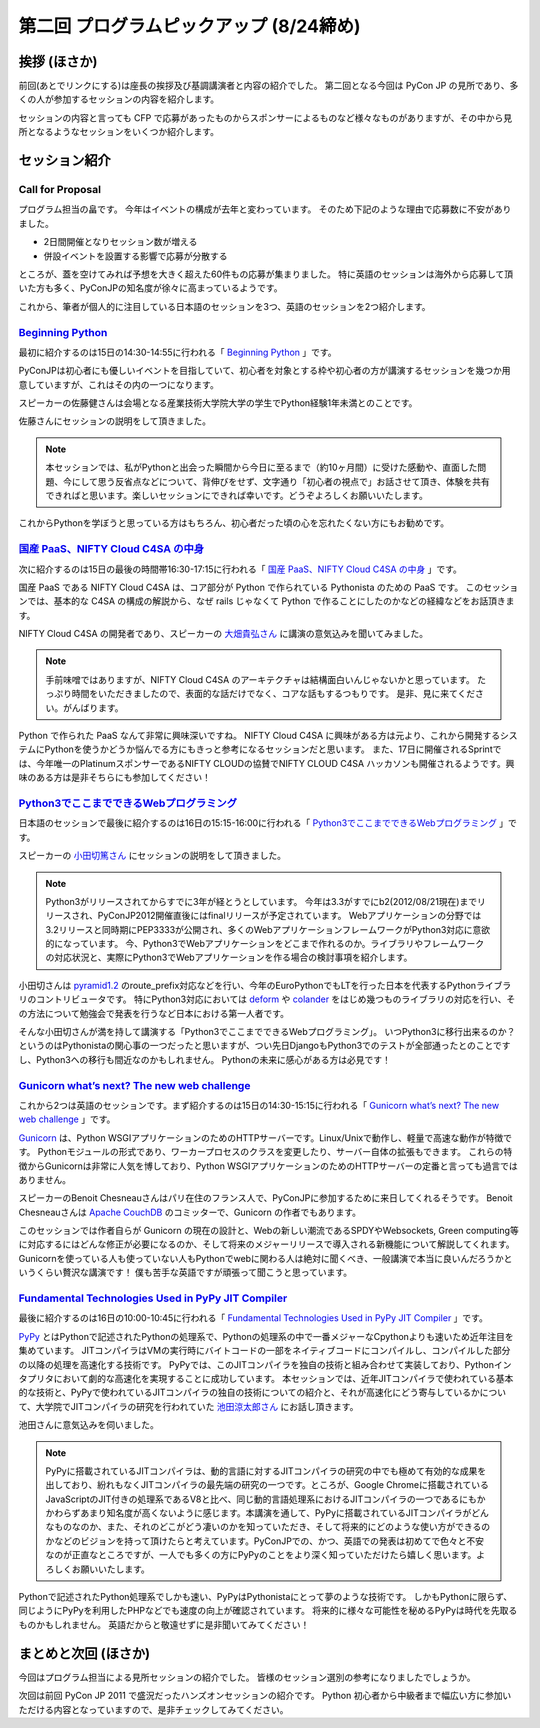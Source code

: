 ==========================================
 第二回 プログラムピックアップ (8/24締め)
==========================================

挨拶 (ほさか)
=============

前回(あとでリンクにする)は座長の挨拶及び基調講演者と内容の紹介でした。
第二回となる今回は PyCon JP の見所であり、多くの人が参加するセッションの内容を紹介します。

セッションの内容と言っても CFP で応募があったものからスポンサーによるものなど様々なものがありますが、その中から見所となるようなセッションをいくつか紹介します。


セッション紹介
==============

Call for Proposal
-----------------
プログラム担当の畠です。
今年はイベントの構成が去年と変わっています。
そのため下記のような理由で応募数に不安がありました。

- 2日間開催となりセッション数が増える
- 併設イベントを設置する影響で応募が分散する

ところが、蓋を空けてみれば予想を大きく超えた60件もの応募が集まりました。
特に英語のセッションは海外から応募して頂いた方も多く、PyConJPの知名度が徐々に高まっているようです。

これから、筆者が個人的に注目している日本語のセッションを3つ、英語のセッションを2つ紹介します。

`Beginning Python <http://2012.pycon.jp/program/sessions.html#session-15-1430-room433-ja>`_
-------------------------------------------------------------------------------------------

最初に紹介するのは15日の14:30-14:55に行われる「 `Beginning Python <http://2012.pycon.jp/program/sessions.html#session-15-1430-room433-ja>`_ 」です。

PyConJPは初心者にも優しいイベントを目指していて、初心者を対象とする枠や初心者の方が講演するセッションを幾つか用意していますが、これはその内の一つになります。

スピーカーの佐藤健さんは会場となる産業技術大学院大学の学生でPython経験1年未満とのことです。

佐藤さんにセッションの説明をして頂きました。

.. note::
 本セッションでは、私がPythonと出会った瞬間から今日に至るまで（約10ヶ月間）に受けた感動や、直面した問題、今にして思う反省点などについて、背伸びをせず、文字通り「初心者の視点で」お話させて頂き、体験を共有できればと思います。楽しいセッションにできれば幸いです。どうぞよろしくお願いいたします。

これからPythonを学ぼうと思っている方はもちろん、初心者だった頃の心を忘れたくない方にもお勧めです。

`国産 PaaS、NIFTY Cloud C4SA の中身 <http://2012.pycon.jp/program/sessions.html#session-15-1630-room230-ja>`_
-------------------------------------------------------------------------------------------------------------

次に紹介するのは15日の最後の時間帯16:30-17:15に行われる「 `国産 PaaS、NIFTY Cloud C4SA の中身 <http://2012.pycon.jp/program/sessions.html#session-15-1630-room230-ja>`_ 」です。

国産 PaaS である NIFTY Cloud C4SA は、コア部分が Python で作られている Pythonista のための PaaS です。
このセッションでは、基本的な C4SA の構成の解説から、なぜ rails じゃなくて Python で作ることにしたのかなどの経緯などをお話頂きます。

NIFTY Cloud C4SA の開発者であり、スピーカーの `大畑貴弘さん <http://realglobe.jp/>`_ に講演の意気込みを聞いてみました。

.. note::
 手前味噌ではありますが、NIFTY Cloud C4SA のアーキテクチャは結構面白いんじゃないかと思っています。
 たっぷり時間をいただきましたので、表面的な話だけでなく、コアな話もするつもりです。
 是非、見に来てください。がんばります。

Python で作られた PaaS なんて非常に興味深いですね。
NIFTY Cloud C4SA に興味がある方は元より、これから開発するシステムにPythonを使うかどうか悩んでる方にもきっと参考になるセッションだと思います。
また、17日に開催されるSprintでは、今年唯一のPlatinumスポンサーであるNIFTY CLOUDの協賛でNIFTY CLOUD C4SA ハッカソンも開催されるようです。興味のある方は是非そちらにも参加してください！


`Python3でここまでできるWebプログラミング <http://2012.pycon.jp/program/sessions.html#session-16-1515-room357-ja>`_
-------------------------------------------------------------------------------------------------------------------

日本語のセッションで最後に紹介するのは16日の15:15-16:00に行われる「 `Python3でここまでできるWebプログラミング <http://2012.pycon.jp/program/sessions.html#session-16-1515-room357-ja>`_ 」です。

スピーカーの `小田切篤さん <http://aodag.posterous.com/>`_ にセッションの説明をして頂きました。

.. note::
 Python3がリリースされてからすでに3年が経とうとしています。
 今年は3.3がすでにb2(2012/08/21現在)までリリースされ、PyConJP2012開催直後にはfinalリリースが予定されています。
 Webアプリケーションの分野では3.2リリースと同時期にPEP3333が公開され、多くのWebアプリケーションフレームワークがPython3対応に意欲的になっています。
 今、Python3でWebアプリケーションをどこまで作れるのか。ライブラリやフレームワークの対応状況と、実際にPython3でWebアプリケーションを作る場合の検討事項を紹介します。

小田切さんは `pyramid1.2 <http://www.pylonsproject.org/>`_ のroute_prefix対応などを行い、今年のEuroPythonでもLTを行った日本を代表するPythonライブラリのコントリビュータです。
特にPython3対応においては `deform <http://docs.pylonsproject.org/projects/deform/en/latest/?awesome>`_ や `colander <http://docs.pylonsproject.org/projects/colander/en/latest/?awesome>`_ をはじめ幾つものライブラリの対応を行い、その方法について勉強会で発表を行うなど日本における第一人者です。

そんな小田切さんが満を持して講演する「Python3でここまでできるWebプログラミング」。
いつPython3に移行出来るのか？というのはPythonistaの関心事の一つだったと思いますが、つい先日DjangoもPython3でのテストが全部通ったとのことですし、Python3への移行も間近なのかもしれません。
Pythonの未来に感心がある方は必見です！

`Gunicorn what’s next? The new web challenge <http://2012.pycon.jp/program/sessions.html#session-15-1430-room351a-ja>`_
-----------------------------------------------------------------------------------------------------------------------

これから2つは英語のセッションです。まず紹介するのは15日の14:30-15:15に行われる「 `Gunicorn what’s next? The new web challenge <http://2012.pycon.jp/program/sessions.html#session-15-1430-room351a-ja>`_ 」です。

`Gunicorn <http://gunicorn.org/>`_ は、Python WSGIアプリケーションのためのHTTPサーバーです。Linux/Unixで動作し、軽量で高速な動作が特徴です。
Pythonモジュールの形式であり、ワーカープロセスのクラスを変更したり、サーバー自体の拡張もできます。
これらの特徴からGunicornは非常に人気を博しており、Python WSGIアプリケーションのためのHTTPサーバーの定番と言っても過言ではありません。

スピーカーのBenoit Chesneauさんはパリ在住のフランス人で、PyConJPに参加するために来日してくれるそうです。
Benoit Chesneauさんは `Apache CouchDB <http://couchdb.apache.org/>`_ のコミッターで、Gunicorn の作者でもあります。

このセッションでは作者自らが Gunicorn の現在の設計と、Webの新しい潮流であるSPDYやWebsockets, Green computing等に対応するにはどんな修正が必要になるのか、そして将来のメジャーリリースで導入される新機能について解説してくれます。
Gunicornを使っている人も使っていない人もPythonでwebに関わる人は絶対に聞くべき、一般講演で本当に良いんだろうかというくらい贅沢な講演です！
僕も苦手な英語ですが頑張って聞こうと思っています。

`Fundamental Technologies Used in PyPy JIT Compiler <http://2012.pycon.jp/program/sessions.html#session-16-1000-room351a-ja>`_
------------------------------------------------------------------------------------------------------------------------------

最後に紹介するのは16日の10:00-10:45に行われる「 `Fundamental Technologies Used in PyPy JIT Compiler <http://2012.pycon.jp/program/sessions.html#session-16-1000-room351a-ja>`_ 」です。

`PyPy <http://pypy.org/>`_ とはPythonで記述されたPythonの処理系で、Pythonの処理系の中で一番メジャーなCpythonよりも速いため近年注目を集めています。
JITコンパイラはVMの実行時にバイトコードの一部をネイティブコードにコンパイルし、コンパイルした部分の以降の処理を高速化する技術です。
PyPyでは、このJITコンパイラを独自の技術と組み合わせて実装しており、Pythonインタプリタにおいて劇的な高速化を実現することに成功しています。
本セッションでは、近年JITコンパイラで使われている基本的な技術と、PyPyで使われているJITコンパイラの独自の技術についての紹介と、それが高速化にどう寄与しているかについて、大学院でJITコンパイラの研究を行われていた `池田涼太郎さん <http://www.longsleeper.com/>`_ にお話し頂きます。

池田さんに意気込みを伺いました。

.. note::
 PyPyに搭載されているJITコンパイラは、動的言語に対するJITコンパイラの研究の中でも極めて有効的な成果を出しており、紛れもなくJITコンパイラの最先端の研究の一つです。ところが、Google Chromeに搭載されているJavaScriptのJIT付きの処理系であるV8と比べ、同じ動的言語処理系におけるJITコンパイラの一つであるにもかかわらずあまり知名度が高くないように感じます。本講演を通して、PyPyに搭載されているJITコンパイラがどんなものなのか、また、それのどこがどう凄いのかを知っていただき、そして将来的にどのような使い方ができるのかなどのビジョンを持って頂けたらと考えています。PyConJPでの、かつ、英語での発表は初めてで色々と不安なのが正直なところですが、一人でも多くの方にPyPyのことをより深く知っていただけたら嬉しく思います。よろしくお願いいたします。

Pythonで記述されたPython処理系でしかも速い、PyPyはPythonistaにとって夢のような技術です。
しかもPythonに限らず、同じようにPyPyを利用したPHPなどでも速度の向上が確認されています。
将来的に様々な可能性を秘めるPyPyは時代を先取るものかもしれません。
英語だからと敬遠せずに是非聞いてみてください！

まとめと次回 (ほさか)
=====================

今回はプログラム担当による見所セッションの紹介でした。
皆様のセッション選別の参考になりましたでしょうか。

次回は前回 PyCon JP 2011 で盛況だったハンズオンセッションの紹介です。
Python 初心者から中級者まで幅広い方に参加いただける内容となっていますので、是非チェックしてみてください。



